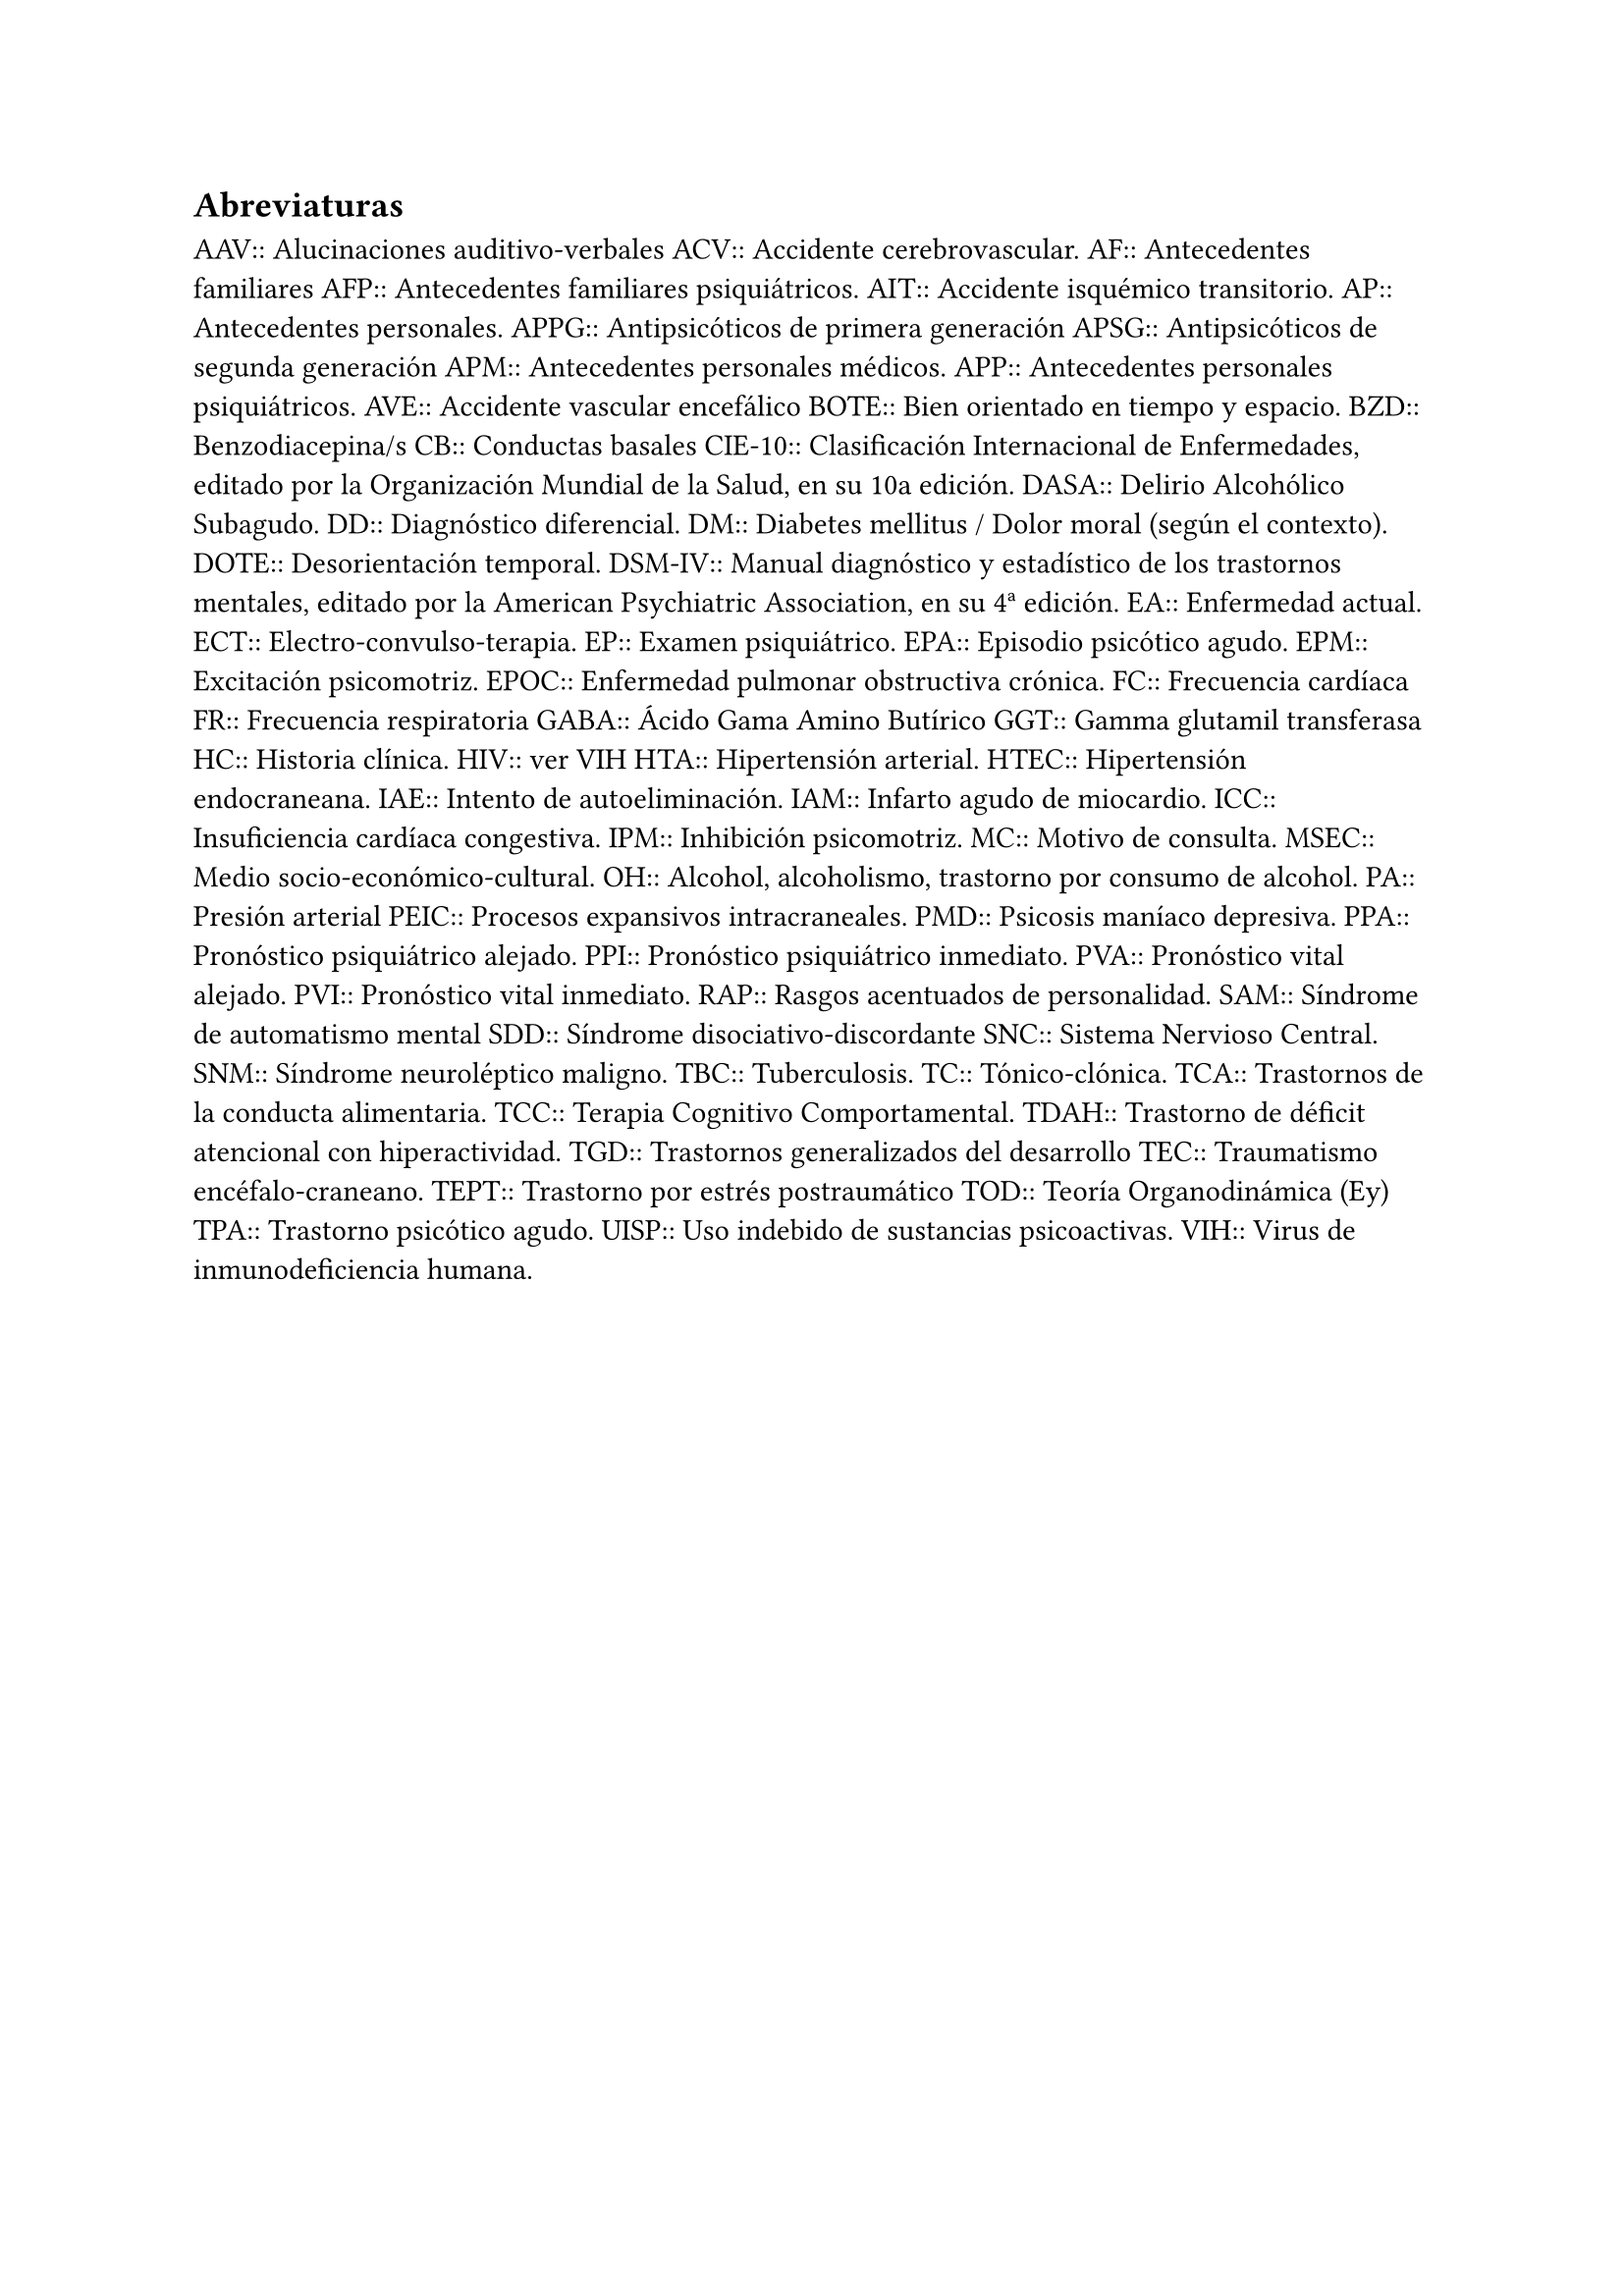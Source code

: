 == Abreviaturas

AAV::
  Alucinaciones auditivo-verbales
ACV::
  Accidente cerebrovascular.
AF::
  Antecedentes familiares
AFP::
  Antecedentes familiares psiquiátricos.
AIT::
  Accidente isquémico transitorio.
AP::
  Antecedentes personales.
APPG::
  Antipsicóticos de primera generación
APSG::
  Antipsicóticos de segunda generación
APM::
  Antecedentes personales médicos.
APP::
  Antecedentes personales psiquiátricos.
AVE::
  Accidente vascular encefálico
BOTE::
  Bien orientado en tiempo y espacio.
BZD::
  Benzodiacepina/s
CB::
  Conductas basales
CIE-10::
  Clasificación Internacional de Enfermedades, editado por la
  Organización Mundial de la Salud, en su 10a edición.
DASA::
  Delirio Alcohólico Subagudo.
DD::
  Diagnóstico diferencial.
DM::
  Diabetes mellitus / Dolor moral (según el contexto).
DOTE::
  Desorientación temporal.
DSM-IV::
  Manual diagnóstico y estadístico de los trastornos mentales, editado
  por la American Psychiatric Association, en su 4ª edición.
EA::
  Enfermedad actual.
ECT::
  Electro-convulso-terapia.
EP::
  Examen psiquiátrico.
EPA::
  Episodio psicótico agudo.
EPM::
  Excitación psicomotriz.
EPOC::
  Enfermedad pulmonar obstructiva crónica.
FC::
  Frecuencia cardíaca
FR::
  Frecuencia respiratoria
GABA::
  Ácido Gama Amino Butírico
GGT::
  Gamma glutamil transferasa
HC::
  Historia clínica.
HIV::
  ver VIH
HTA::
  Hipertensión arterial.
HTEC::
  Hipertensión endocraneana.
IAE::
  Intento de autoeliminación.
IAM::
  Infarto agudo de miocardio.
ICC::
  Insuficiencia cardíaca congestiva.
IPM::
  Inhibición psicomotriz.
MC::
  Motivo de consulta.
MSEC::
  Medio socio-económico-cultural.
OH::
  Alcohol, alcoholismo, trastorno por consumo de alcohol.
PA::
  Presión arterial
PEIC::
  Procesos expansivos intracraneales.
PMD::
  Psicosis maníaco depresiva.
PPA::
  Pronóstico psiquiátrico alejado.
PPI::
  Pronóstico psiquiátrico inmediato.
PVA::
  Pronóstico vital alejado.
PVI::
  Pronóstico vital inmediato.
RAP::
  Rasgos acentuados de personalidad.
SAM::
  Síndrome de automatismo mental
SDD::
  Síndrome disociativo-discordante
SNC::
  Sistema Nervioso Central.
SNM::
  Síndrome neuroléptico maligno.
TBC::
  Tuberculosis.
TC::
  Tónico-clónica.
TCA::
  Trastornos de la conducta alimentaria.
TCC::
  Terapia Cognitivo Comportamental.
TDAH::
  Trastorno de déficit atencional con hiperactividad.
TGD::
  Trastornos generalizados del desarrollo
TEC::
  Traumatismo encéfalo-craneano.
TEPT::
  Trastorno por estrés postraumático
TOD::
  Teoría Organodinámica (Ey)
TPA::
  Trastorno psicótico agudo.
UISP::
  Uso indebido de sustancias psicoactivas.
VIH::
  Virus de inmunodeficiencia humana.
